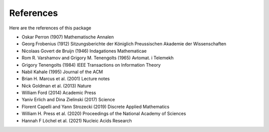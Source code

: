 References
==========

Here are the references of this package

- Oskar Perron (1907) Mathematische Annalen

- Georg Frobenius (1912) Sitzungsberichte der Königlich Preussischen Akademie der Wissenschaften

- Nicolaas Govert de Bruijn (1946) Indagationes Mathematicae

- Rom R. Varshamov and Grigory M. Tenengolts (1965) Avtomat. i Telemekh

- Grigory Tenengolts (1984) IEEE Transactions on Information Theory

- Nabil Kahale (1995) Journal of the ACM

- Brian H. Marcus et al. (2001) Lecture notes

- Nick Goldman et al. (2013) Nature

- William Ford (2014) Academic Press

- Yaniv Erlich and Dina Zielinski (2017) Science

- Florent Capelli and Yann Strozecki (2019) Discrete Applied Mathematics

- William H. Press et al. (2020) Proceedings of the National Academy of Sciences

- Hannah F Löchel et al. (2021) Nucleic Acids Research
